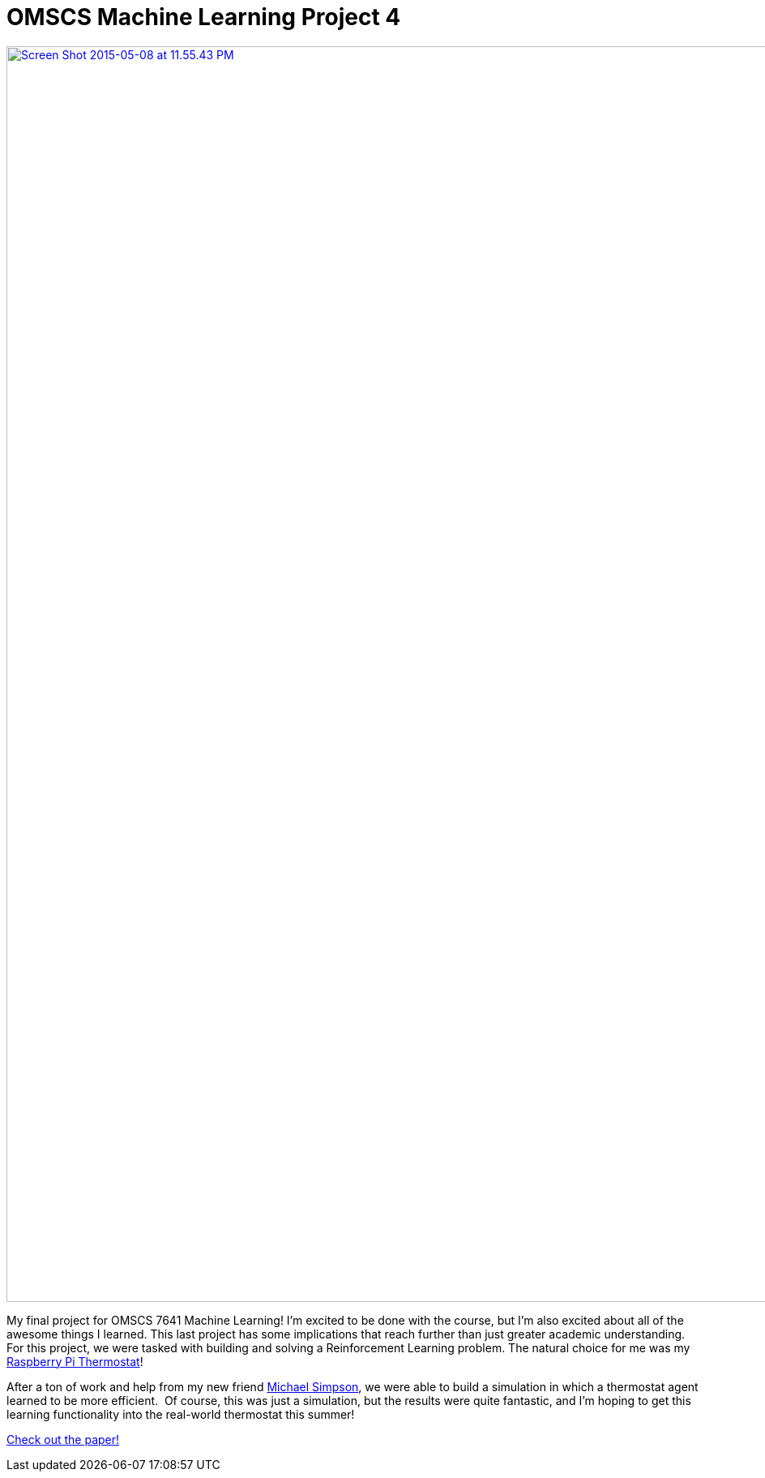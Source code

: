 = OMSCS Machine Learning Project 4
:published_at: 2015-05-09

http://www.nooganeer.com/his/wp-content/uploads/2015/05/Project-4-Report-Google-Docs.pdf[image:http://www.nooganeer.com/his/wp-content/uploads/2015/05/Screen-Shot-2015-05-08-at-11.55.43-PM.png[Screen Shot 2015-05-08 at 11.55.43 PM,width=1728,height=1548]]

My final project for OMSCS 7641 Machine Learning! I'm excited to be done with the course, but I'm also excited about all of the awesome things I learned. This last project has some implications that reach further than just greater academic understanding. For this project, we were tasked with building and solving a Reinforcement Learning problem. The natural choice for me was my http://www.nooganeer.com/his/projects/homeautomation/raspberry-pi-thermostat-part-1-overview/[Raspberry Pi Thermostat]!

After a ton of work and help from my new friend https://github.com/mjs2600[Michael Simpson], we were able to build a simulation in which a thermostat agent learned to be more efficient.  Of course, this was just a simulation, but the results were quite fantastic, and I'm hoping to get this learning functionality into the real-world thermostat this summer!

http://www.nooganeer.com/his/wp-content/uploads/2015/05/Project-4-Report-Google-Docs.pdf[Check out the paper!]

